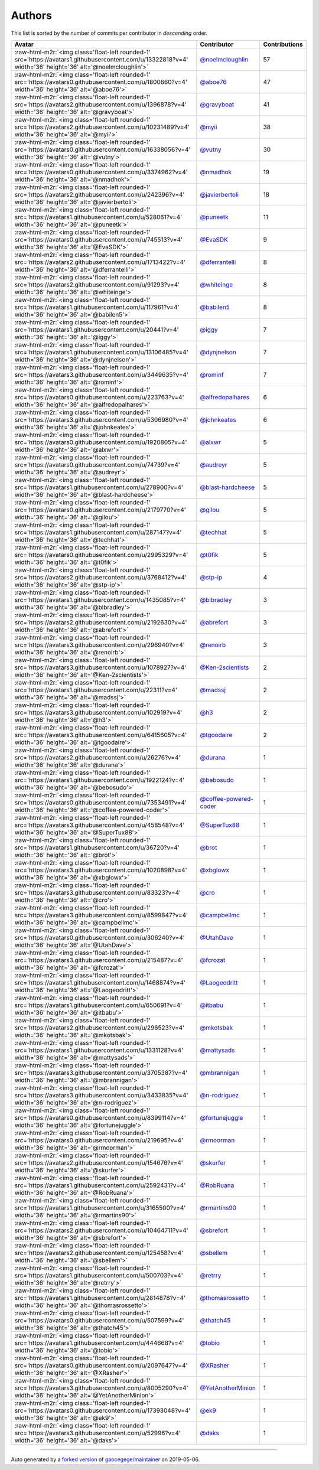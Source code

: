 .. role:: raw-html-m2r(raw)
   :format: html


Authors
=======

This list is sorted by the number of commits per contributor in *descending* order.

.. list-table::
   :header-rows: 1

   * - Avatar
     - Contributor
     - Contributions
   * - :raw-html-m2r:`<img class='float-left rounded-1' src='https://avatars1.githubusercontent.com/u/13322818?v=4' width='36' height='36' alt='@noelmcloughlin'>`
     - `@noelmcloughlin <https://github.com/noelmcloughlin>`_
     - 57
   * - :raw-html-m2r:`<img class='float-left rounded-1' src='https://avatars0.githubusercontent.com/u/1800660?v=4' width='36' height='36' alt='@aboe76'>`
     - `@aboe76 <https://github.com/aboe76>`_
     - 47
   * - :raw-html-m2r:`<img class='float-left rounded-1' src='https://avatars2.githubusercontent.com/u/1396878?v=4' width='36' height='36' alt='@gravyboat'>`
     - `@gravyboat <https://github.com/gravyboat>`_
     - 41
   * - :raw-html-m2r:`<img class='float-left rounded-1' src='https://avatars2.githubusercontent.com/u/10231489?v=4' width='36' height='36' alt='@myii'>`
     - `@myii <https://github.com/myii>`_
     - 38
   * - :raw-html-m2r:`<img class='float-left rounded-1' src='https://avatars0.githubusercontent.com/u/16338056?v=4' width='36' height='36' alt='@vutny'>`
     - `@vutny <https://github.com/vutny>`_
     - 30
   * - :raw-html-m2r:`<img class='float-left rounded-1' src='https://avatars0.githubusercontent.com/u/3374962?v=4' width='36' height='36' alt='@nmadhok'>`
     - `@nmadhok <https://github.com/nmadhok>`_
     - 19
   * - :raw-html-m2r:`<img class='float-left rounded-1' src='https://avatars2.githubusercontent.com/u/242396?v=4' width='36' height='36' alt='@javierbertoli'>`
     - `@javierbertoli <https://github.com/javierbertoli>`_
     - 18
   * - :raw-html-m2r:`<img class='float-left rounded-1' src='https://avatars1.githubusercontent.com/u/528061?v=4' width='36' height='36' alt='@puneetk'>`
     - `@puneetk <https://github.com/puneetk>`_
     - 11
   * - :raw-html-m2r:`<img class='float-left rounded-1' src='https://avatars0.githubusercontent.com/u/745513?v=4' width='36' height='36' alt='@EvaSDK'>`
     - `@EvaSDK <https://github.com/EvaSDK>`_
     - 9
   * - :raw-html-m2r:`<img class='float-left rounded-1' src='https://avatars2.githubusercontent.com/u/1713422?v=4' width='36' height='36' alt='@dferrantelli'>`
     - `@dferrantelli <https://github.com/dferrantelli>`_
     - 8
   * - :raw-html-m2r:`<img class='float-left rounded-1' src='https://avatars2.githubusercontent.com/u/91293?v=4' width='36' height='36' alt='@whiteinge'>`
     - `@whiteinge <https://github.com/whiteinge>`_
     - 8
   * - :raw-html-m2r:`<img class='float-left rounded-1' src='https://avatars1.githubusercontent.com/u/117961?v=4' width='36' height='36' alt='@babilen5'>`
     - `@babilen5 <https://github.com/babilen5>`_
     - 8
   * - :raw-html-m2r:`<img class='float-left rounded-1' src='https://avatars1.githubusercontent.com/u/20441?v=4' width='36' height='36' alt='@iggy'>`
     - `@iggy <https://github.com/iggy>`_
     - 7
   * - :raw-html-m2r:`<img class='float-left rounded-1' src='https://avatars1.githubusercontent.com/u/13106485?v=4' width='36' height='36' alt='@dynjnelson'>`
     - `@dynjnelson <https://github.com/dynjnelson>`_
     - 7
   * - :raw-html-m2r:`<img class='float-left rounded-1' src='https://avatars3.githubusercontent.com/u/3449635?v=4' width='36' height='36' alt='@rominf'>`
     - `@rominf <https://github.com/rominf>`_
     - 7
   * - :raw-html-m2r:`<img class='float-left rounded-1' src='https://avatars0.githubusercontent.com/u/223763?v=4' width='36' height='36' alt='@alfredopalhares'>`
     - `@alfredopalhares <https://github.com/alfredopalhares>`_
     - 6
   * - :raw-html-m2r:`<img class='float-left rounded-1' src='https://avatars3.githubusercontent.com/u/5306980?v=4' width='36' height='36' alt='@johnkeates'>`
     - `@johnkeates <https://github.com/johnkeates>`_
     - 6
   * - :raw-html-m2r:`<img class='float-left rounded-1' src='https://avatars0.githubusercontent.com/u/1920805?v=4' width='36' height='36' alt='@alxwr'>`
     - `@alxwr <https://github.com/alxwr>`_
     - 5
   * - :raw-html-m2r:`<img class='float-left rounded-1' src='https://avatars0.githubusercontent.com/u/74739?v=4' width='36' height='36' alt='@audreyr'>`
     - `@audreyr <https://github.com/audreyr>`_
     - 5
   * - :raw-html-m2r:`<img class='float-left rounded-1' src='https://avatars1.githubusercontent.com/u/278900?v=4' width='36' height='36' alt='@blast-hardcheese'>`
     - `@blast-hardcheese <https://github.com/blast-hardcheese>`_
     - 5
   * - :raw-html-m2r:`<img class='float-left rounded-1' src='https://avatars0.githubusercontent.com/u/2179770?v=4' width='36' height='36' alt='@gilou'>`
     - `@gilou <https://github.com/gilou>`_
     - 5
   * - :raw-html-m2r:`<img class='float-left rounded-1' src='https://avatars1.githubusercontent.com/u/287147?v=4' width='36' height='36' alt='@techhat'>`
     - `@techhat <https://github.com/techhat>`_
     - 5
   * - :raw-html-m2r:`<img class='float-left rounded-1' src='https://avatars0.githubusercontent.com/u/2995329?v=4' width='36' height='36' alt='@t0fik'>`
     - `@t0fik <https://github.com/t0fik>`_
     - 5
   * - :raw-html-m2r:`<img class='float-left rounded-1' src='https://avatars2.githubusercontent.com/u/3768412?v=4' width='36' height='36' alt='@stp-ip'>`
     - `@stp-ip <https://github.com/stp-ip>`_
     - 4
   * - :raw-html-m2r:`<img class='float-left rounded-1' src='https://avatars1.githubusercontent.com/u/1435085?v=4' width='36' height='36' alt='@blbradley'>`
     - `@blbradley <https://github.com/blbradley>`_
     - 3
   * - :raw-html-m2r:`<img class='float-left rounded-1' src='https://avatars2.githubusercontent.com/u/2192630?v=4' width='36' height='36' alt='@abrefort'>`
     - `@abrefort <https://github.com/abrefort>`_
     - 3
   * - :raw-html-m2r:`<img class='float-left rounded-1' src='https://avatars3.githubusercontent.com/u/296940?v=4' width='36' height='36' alt='@renoirb'>`
     - `@renoirb <https://github.com/renoirb>`_
     - 3
   * - :raw-html-m2r:`<img class='float-left rounded-1' src='https://avatars3.githubusercontent.com/u/1078927?v=4' width='36' height='36' alt='@Ken-2scientists'>`
     - `@Ken-2scientists <https://github.com/Ken-2scientists>`_
     - 2
   * - :raw-html-m2r:`<img class='float-left rounded-1' src='https://avatars1.githubusercontent.com/u/22311?v=4' width='36' height='36' alt='@madssj'>`
     - `@madssj <https://github.com/madssj>`_
     - 2
   * - :raw-html-m2r:`<img class='float-left rounded-1' src='https://avatars3.githubusercontent.com/u/102919?v=4' width='36' height='36' alt='@h3'>`
     - `@h3 <https://github.com/h3>`_
     - 2
   * - :raw-html-m2r:`<img class='float-left rounded-1' src='https://avatars3.githubusercontent.com/u/6415605?v=4' width='36' height='36' alt='@tgoodaire'>`
     - `@tgoodaire <https://github.com/tgoodaire>`_
     - 2
   * - :raw-html-m2r:`<img class='float-left rounded-1' src='https://avatars2.githubusercontent.com/u/26276?v=4' width='36' height='36' alt='@durana'>`
     - `@durana <https://github.com/durana>`_
     - 1
   * - :raw-html-m2r:`<img class='float-left rounded-1' src='https://avatars1.githubusercontent.com/u/1922124?v=4' width='36' height='36' alt='@bebosudo'>`
     - `@bebosudo <https://github.com/bebosudo>`_
     - 1
   * - :raw-html-m2r:`<img class='float-left rounded-1' src='https://avatars0.githubusercontent.com/u/7353491?v=4' width='36' height='36' alt='@coffee-powered-coder'>`
     - `@coffee-powered-coder <https://github.com/coffee-powered-coder>`_
     - 1
   * - :raw-html-m2r:`<img class='float-left rounded-1' src='https://avatars3.githubusercontent.com/u/458548?v=4' width='36' height='36' alt='@SuperTux88'>`
     - `@SuperTux88 <https://github.com/SuperTux88>`_
     - 1
   * - :raw-html-m2r:`<img class='float-left rounded-1' src='https://avatars1.githubusercontent.com/u/36720?v=4' width='36' height='36' alt='@brot'>`
     - `@brot <https://github.com/brot>`_
     - 1
   * - :raw-html-m2r:`<img class='float-left rounded-1' src='https://avatars3.githubusercontent.com/u/1020898?v=4' width='36' height='36' alt='@xbglowx'>`
     - `@xbglowx <https://github.com/xbglowx>`_
     - 1
   * - :raw-html-m2r:`<img class='float-left rounded-1' src='https://avatars3.githubusercontent.com/u/83323?v=4' width='36' height='36' alt='@cro'>`
     - `@cro <https://github.com/cro>`_
     - 1
   * - :raw-html-m2r:`<img class='float-left rounded-1' src='https://avatars3.githubusercontent.com/u/8599847?v=4' width='36' height='36' alt='@campbellmc'>`
     - `@campbellmc <https://github.com/campbellmc>`_
     - 1
   * - :raw-html-m2r:`<img class='float-left rounded-1' src='https://avatars0.githubusercontent.com/u/306240?v=4' width='36' height='36' alt='@UtahDave'>`
     - `@UtahDave <https://github.com/UtahDave>`_
     - 1
   * - :raw-html-m2r:`<img class='float-left rounded-1' src='https://avatars3.githubusercontent.com/u/215487?v=4' width='36' height='36' alt='@fcrozat'>`
     - `@fcrozat <https://github.com/fcrozat>`_
     - 1
   * - :raw-html-m2r:`<img class='float-left rounded-1' src='https://avatars1.githubusercontent.com/u/1468874?v=4' width='36' height='36' alt='@Laogeodritt'>`
     - `@Laogeodritt <https://github.com/Laogeodritt>`_
     - 1
   * - :raw-html-m2r:`<img class='float-left rounded-1' src='https://avatars1.githubusercontent.com/u/650691?v=4' width='36' height='36' alt='@itbabu'>`
     - `@itbabu <https://github.com/itbabu>`_
     - 1
   * - :raw-html-m2r:`<img class='float-left rounded-1' src='https://avatars2.githubusercontent.com/u/296523?v=4' width='36' height='36' alt='@mkotsbak'>`
     - `@mkotsbak <https://github.com/mkotsbak>`_
     - 1
   * - :raw-html-m2r:`<img class='float-left rounded-1' src='https://avatars1.githubusercontent.com/u/1331128?v=4' width='36' height='36' alt='@mattysads'>`
     - `@mattysads <https://github.com/mattysads>`_
     - 1
   * - :raw-html-m2r:`<img class='float-left rounded-1' src='https://avatars3.githubusercontent.com/u/3705387?v=4' width='36' height='36' alt='@mbrannigan'>`
     - `@mbrannigan <https://github.com/mbrannigan>`_
     - 1
   * - :raw-html-m2r:`<img class='float-left rounded-1' src='https://avatars3.githubusercontent.com/u/3433835?v=4' width='36' height='36' alt='@n-rodriguez'>`
     - `@n-rodriguez <https://github.com/n-rodriguez>`_
     - 1
   * - :raw-html-m2r:`<img class='float-left rounded-1' src='https://avatars0.githubusercontent.com/u/8399114?v=4' width='36' height='36' alt='@fortunejuggle'>`
     - `@fortunejuggle <https://github.com/fortunejuggle>`_
     - 1
   * - :raw-html-m2r:`<img class='float-left rounded-1' src='https://avatars0.githubusercontent.com/u/219695?v=4' width='36' height='36' alt='@rmoorman'>`
     - `@rmoorman <https://github.com/rmoorman>`_
     - 1
   * - :raw-html-m2r:`<img class='float-left rounded-1' src='https://avatars2.githubusercontent.com/u/154676?v=4' width='36' height='36' alt='@skurfer'>`
     - `@skurfer <https://github.com/skurfer>`_
     - 1
   * - :raw-html-m2r:`<img class='float-left rounded-1' src='https://avatars1.githubusercontent.com/u/2592431?v=4' width='36' height='36' alt='@RobRuana'>`
     - `@RobRuana <https://github.com/RobRuana>`_
     - 1
   * - :raw-html-m2r:`<img class='float-left rounded-1' src='https://avatars1.githubusercontent.com/u/3165500?v=4' width='36' height='36' alt='@rmartins90'>`
     - `@rmartins90 <https://github.com/rmartins90>`_
     - 1
   * - :raw-html-m2r:`<img class='float-left rounded-1' src='https://avatars2.githubusercontent.com/u/10464711?v=4' width='36' height='36' alt='@sbrefort'>`
     - `@sbrefort <https://github.com/sbrefort>`_
     - 1
   * - :raw-html-m2r:`<img class='float-left rounded-1' src='https://avatars2.githubusercontent.com/u/125458?v=4' width='36' height='36' alt='@sbellem'>`
     - `@sbellem <https://github.com/sbellem>`_
     - 1
   * - :raw-html-m2r:`<img class='float-left rounded-1' src='https://avatars1.githubusercontent.com/u/500703?v=4' width='36' height='36' alt='@retrry'>`
     - `@retrry <https://github.com/retrry>`_
     - 1
   * - :raw-html-m2r:`<img class='float-left rounded-1' src='https://avatars1.githubusercontent.com/u/2814878?v=4' width='36' height='36' alt='@thomasrossetto'>`
     - `@thomasrossetto <https://github.com/thomasrossetto>`_
     - 1
   * - :raw-html-m2r:`<img class='float-left rounded-1' src='https://avatars0.githubusercontent.com/u/507599?v=4' width='36' height='36' alt='@thatch45'>`
     - `@thatch45 <https://github.com/thatch45>`_
     - 1
   * - :raw-html-m2r:`<img class='float-left rounded-1' src='https://avatars1.githubusercontent.com/u/444668?v=4' width='36' height='36' alt='@tobio'>`
     - `@tobio <https://github.com/tobio>`_
     - 1
   * - :raw-html-m2r:`<img class='float-left rounded-1' src='https://avatars0.githubusercontent.com/u/2097647?v=4' width='36' height='36' alt='@XRasher'>`
     - `@XRasher <https://github.com/XRasher>`_
     - 1
   * - :raw-html-m2r:`<img class='float-left rounded-1' src='https://avatars3.githubusercontent.com/u/8005290?v=4' width='36' height='36' alt='@YetAnotherMinion'>`
     - `@YetAnotherMinion <https://github.com/YetAnotherMinion>`_
     - 1
   * - :raw-html-m2r:`<img class='float-left rounded-1' src='https://avatars0.githubusercontent.com/u/17393048?v=4' width='36' height='36' alt='@ek9'>`
     - `@ek9 <https://github.com/ek9>`_
     - 1
   * - :raw-html-m2r:`<img class='float-left rounded-1' src='https://avatars3.githubusercontent.com/u/52996?v=4' width='36' height='36' alt='@daks'>`
     - `@daks <https://github.com/daks>`_
     - 1


----

Auto generated by a `forked version <https://github.com/myii/maintainer>`_ of `gaocegege/maintainer <https://github.com/gaocegege/maintainer>`_ on 2019-05-06.

